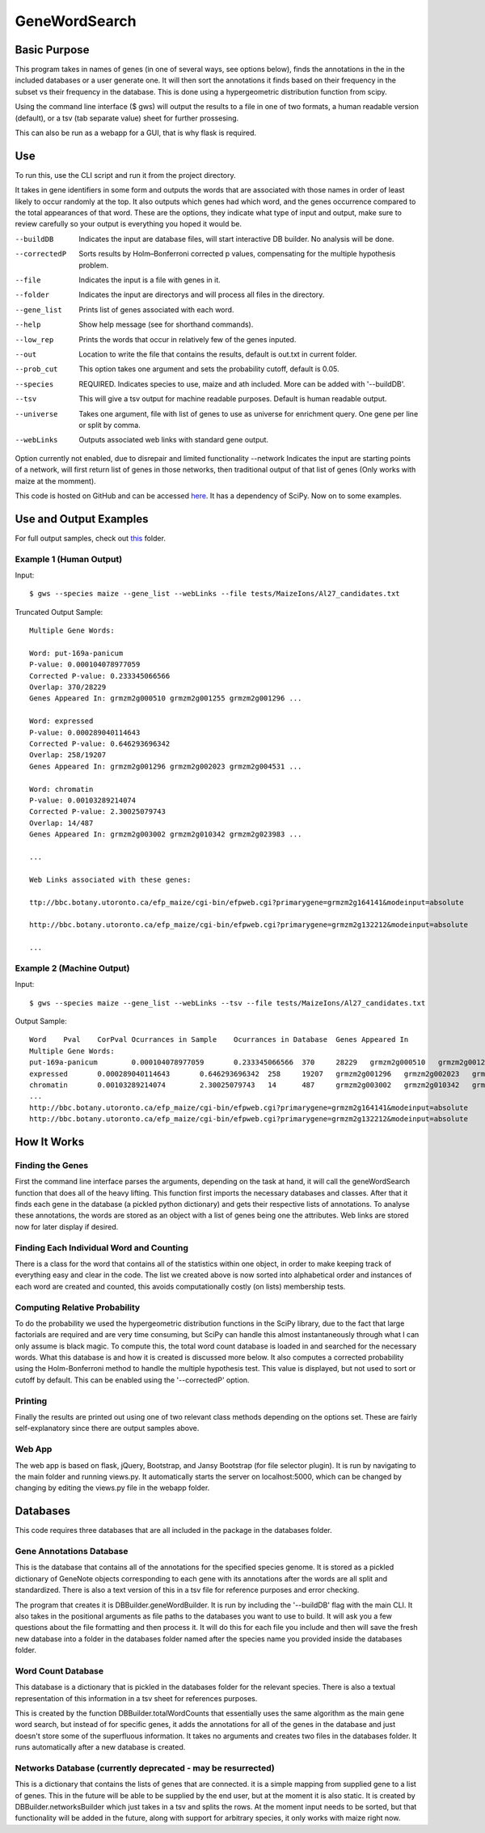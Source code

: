 GeneWordSearch
==============

Basic Purpose
-------------

This program takes in names of genes (in one of several ways, see options below), finds the annotations in the in the included databases or a user generate one. It will then sort the annotations it finds based on their frequency in the subset vs their frequency in the database. This is done using a hypergeometric distribution function from scipy.

Using the command line interface ($ gws) will output the results to a file in one of two formats, a human readable version (default), or a tsv (tab separate value) sheet for further prossesing.

This can also be run as a webapp for a GUI, that is why flask is required.

Use
---

To run this, use the CLI script and run it from the project directory.

It takes in gene identifiers in some form and outputs the words that are associated with those names in order of least likely to occur randomly at the top. It also outputs which genes had which word, and the genes occurrence compared to the total appearances of that word. These are the options, they indicate what type of input and output, make sure to review carefully so your output is everything you hoped it would be.

--buildDB       Indicates the input are database files, will start interactive DB builder. No analysis will be done.
--correctedP    Sorts results by Holm–Bonferroni corrected p values, compensating for the multiple hypothesis problem.
--file          Indicates the input is a file with genes in it.
--folder        Indicates the input are directorys and will process all files in the directory.
--gene_list     Prints list of genes associated with each word.
--help          Show help message (see for shorthand commands).
--low_rep       Prints the words that occur in relatively few of the genes inputed.
--out           Location to write the file that contains the results, default is out.txt in current folder.
--prob_cut      This option takes one argument and sets the probability cutoff, default is 0.05.
--species       REQUIRED. Indicates species to use, maize and ath included. More can be added with '--buildDB'.
--tsv           This will give a tsv output for machine readable purposes. Default is human readable output.
--universe      Takes one argument, file with list of genes to use as universe for enrichment query. One gene per line or split by comma.
--webLinks      Outputs associated web links with standard gene output.

Option currently not enabled, due to disrepair and limited functionality
--network       Indicates the input are starting points of a network, will first return list of genes in those networks, then traditional output of that list of genes (Only works with maize at the momment).

This code is hosted on GitHub and can be accessed  `here <https://github.com/monprin/geneWordSearch/>`_. It has a dependency of SciPy. Now on to some examples.

Use and Output Examples
-----------------------

For full output samples, check out `this <https://github.com/monprin/geneWordSearch/tree/master/tests>`_ folder.

Example 1 (Human Output)
~~~~~~~~~~~~~~~~~~~~~~~~

Input:

::

    $ gws --species maize --gene_list --webLinks --file tests/MaizeIons/Al27_candidates.txt

Truncated Output Sample:

::

	Multiple Gene Words:

	Word: put-169a-panicum
	P-value: 0.000104078977059
	Corrected P-value: 0.233345066566
	Overlap: 370/28229
	Genes Appeared In: grmzm2g000510 grmzm2g001255 grmzm2g001296 ...

	Word: expressed
	P-value: 0.000289040114643
	Corrected P-value: 0.646293696342
	Overlap: 258/19207
	Genes Appeared In: grmzm2g001296 grmzm2g002023 grmzm2g004531 ...

	Word: chromatin
	P-value: 0.00103289214074
	Corrected P-value: 2.30025079743
	Overlap: 14/487
	Genes Appeared In: grmzm2g003002 grmzm2g010342 grmzm2g023983 ...

	...

	Web Links associated with these genes:

	ttp://bbc.botany.utoronto.ca/efp_maize/cgi-bin/efpweb.cgi?primarygene=grmzm2g164141&modeinput=absolute

	http://bbc.botany.utoronto.ca/efp_maize/cgi-bin/efpweb.cgi?primarygene=grmzm2g132212&modeinput=absolute

	...


Example 2 (Machine Output)
~~~~~~~~~~~~~~~~~~~~~~~~~~

Input:

::

    $ gws --species maize --gene_list --webLinks --tsv --file tests/MaizeIons/Al27_candidates.txt

Output Sample:

::

	Word	Pval	CorPval	Ocurrances in Sample	Ocurrances in Database	Genes Appeared In
	Multiple Gene Words:
	put-169a-panicum	0.000104078977059	0.233345066566	370	28229	grmzm2g000510	grmzm2g001255	grmzm2g001296 ...
	expressed	0.000289040114643	0.646293696342	258	19207	grmzm2g001296	grmzm2g002023	grmzm2g004531 ...
	chromatin	0.00103289214074	2.30025079743	14	487	grmzm2g003002	grmzm2g010342	grmzm2g023983 ...
	...
	http://bbc.botany.utoronto.ca/efp_maize/cgi-bin/efpweb.cgi?primarygene=grmzm2g164141&modeinput=absolute
	http://bbc.botany.utoronto.ca/efp_maize/cgi-bin/efpweb.cgi?primarygene=grmzm2g132212&modeinput=absolute


How It Works
------------

Finding the Genes
~~~~~~~~~~~~~~~~~

First the command line interface parses the arguments, depending on the task at hand, it will call the geneWordSearch function that does all of the heavy lifting. This function first imports the necessary databases and classes. After that it finds each gene in the database (a pickled python dictionary) and gets their respective lists of annotations. To analyse these annotations, the words are stored as an object with a list of genes being one the attributes. Web links are stored now for later display if desired.

Finding Each Individual Word and Counting
~~~~~~~~~~~~~~~~~~~~~~~~~~~~~~~~~~~~~~~~~~

There is a class for the word that contains all of the statistics within one object, in order to make keeping track of everything easy and clear in the code. The list we created above is now sorted into alphabetical order and instances of each word are created and counted, this avoids computationally costly (on lists) membership tests.

Computing Relative Probability
~~~~~~~~~~~~~~~~~~~~~~~~~~~~~~

To do the probability we used the hypergeometric distribution functions in the SciPy library, due to the fact that large factorials are required and are very time consuming, but SciPy can handle this almost instantaneously through what I can only assume is black magic. To compute this, the total word count database is loaded in and searched for the necessary words. What this database is and how it is created is discussed more below. It also computes a corrected probability using the Holm-Bonferroni method to handle the multiple hypothesis test. This value is displayed, but not used to sort or cutoff by default. This can be enabled using the '--correctedP' option.

Printing
~~~~~~~~

Finally the results are printed out using one of two relevant class methods depending on the options set. These are fairly self-explanatory since there are output samples above.

Web App
~~~~~~~

The web app is based on flask, jQuery, Bootstrap, and Jansy Bootstrap (for file selector plugin). It is run by navigating to the main folder and running views.py. It automatically starts the server on localhost:5000, which can be changed by changing by editing the views.py file in the webapp folder.

Databases
---------

This code requires three databases that are all included in the package in the databases folder.

Gene Annotations Database
~~~~~~~~~~~~~~~~~~~~~~~~~
This is the database that contains all of the annotations for the specified species genome. It is stored as a pickled dictionary of GeneNote objects corresponding to each gene with its annotations after the words are all split and standardized. There is also a text version of this in a tsv file for reference purposes and error checking.

The program that creates it is DBBuilder.geneWordBuilder. It is run by including the '--buildDB' flag with the main CLI. It also takes in the positional arguments as file paths to the databases you want to use to build. It will ask you a few questions about the file formatting and then process it. It will do this for each file you include and then will save the fresh new database into a folder in the databases folder named after the species name you provided inside the databases folder.

Word Count Database
~~~~~~~~~~~~~~~~~~~

This database is a dictionary that is pickled in the databases folder for the relevant species. There is also a textual representation of this information in a tsv sheet for references purposes.

This is created by the function DBBuilder.totalWordCounts that essentially uses the same algorithm as the main gene word search, but instead of for specific genes, it adds the annotations for all of the genes in the database and just doesn't store some of the superfluous information. It takes no arguments and creates two files in the databases folder. It runs automatically after a new database is created.

Networks Database (currently deprecated - may be resurrected)
~~~~~~~~~~~~~~~~~~~~~~~~~~~~~~~~~~~~~~~~~~~~~~~~~~~~~~~~~~~~~

This is a dictionary that contains the lists of genes that are connected. it is a simple mapping from supplied gene to a list of genes. This in the future will be able to be supplied by the end user, but at the moment it is also static. It is created by DBBuilder.networksBuilder which just takes in a tsv and splits the rows. At the moment input needs to be sorted, but that functionality will be added in the future, along with support for arbitrary species, it only works with maize right now.
